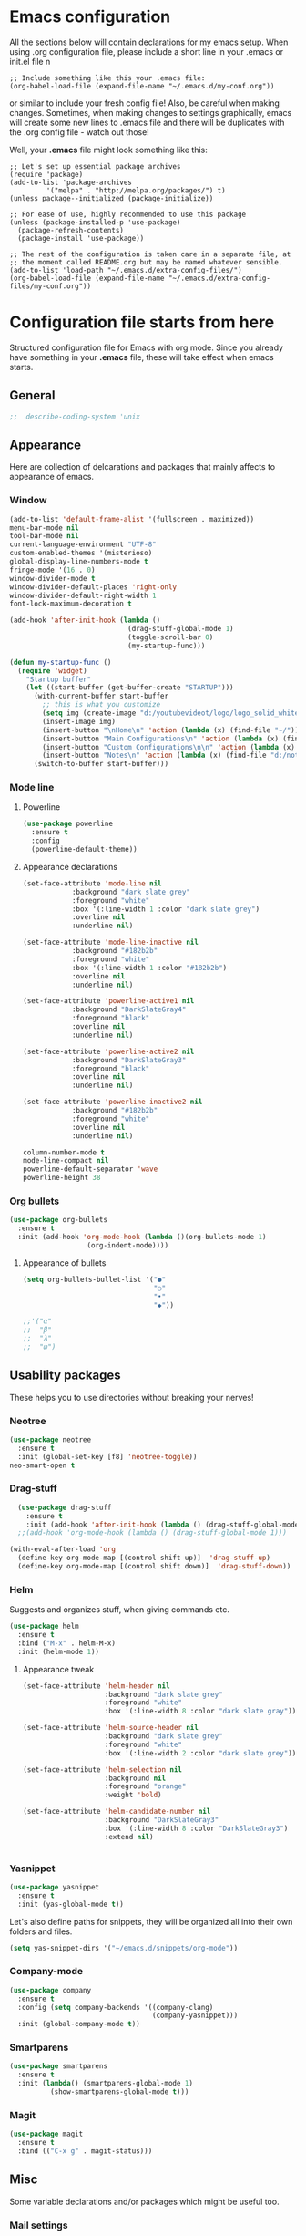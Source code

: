 * Emacs configuration
All the sections below will contain declarations for my emacs
setup. When using .org configuration file, please include a short line
in your .emacs or init.el file
n
#+HEADER: :eval no :exports code
#+BEGIN_SRC
  ;; Include something like this your .emacs file:
  (org-babel-load-file (expand-file-name "~/.emacs.d/my-conf.org"))
#+END_SRC

or similar to include your fresh config file! Also, be careful when
making changes. Sometimes, when making changes to settings
graphically, emacs will create some new lines to .emacs file and there
will be duplicates with the .org config file - watch out those!

Well, your *.emacs* file might look something like this:

#+HEADER: :eval no :exports code
#+BEGIN_SRC
  ;; Let's set up essential package archives
  (require 'package)
  (add-to-list 'package-archives
 	       '("melpa" . "http://melpa.org/packages/") t)
  (unless package--initialized (package-initialize))
  
  ;; For ease of use, highly recommended to use this package
  (unless (package-installed-p 'use-package)
    (package-refresh-contents)
    (package-install 'use-package))
  
  ;; The rest of the configuration is taken care in a separate file, at
  ;; the moment called README.org but may be named whatever sensible.
  (add-to-list 'load-path "~/.emacs.d/extra-config-files/")
  (org-babel-load-file (expand-file-name "~/.emacs.d/extra-config-files/my-conf.org"))
#+END_SRC

* Configuration file starts from here

Structured configuration file for Emacs with org mode. Since you
already have something in your *.emacs* file, these will take effect
when emacs starts.

** General
#+BEGIN_SRC emacs-lisp
;;  describe-coding-system 'unix
#+END_SRC
** Appearance
Here are collection of delcarations and packages that mainly affects
to appearance of emacs.
*** Window

#+BEGIN_SRC emacs-lisp
  (add-to-list 'default-frame-alist '(fullscreen . maximized))
  menu-bar-mode nil
  tool-bar-mode nil
  current-language-environment "UTF-8"
  custom-enabled-themes '(misterioso)
  global-display-line-numbers-mode t
  fringe-mode '(16 . 0)
  window-divider-mode t
  window-divider-default-places 'right-only
  window-divider-default-right-width 1
  font-lock-maximum-decoration t
#+END_SRC

#+RESULTS:

#+BEGIN_SRC emacs-lisp
  (add-hook 'after-init-hook (lambda ()
                               (drag-stuff-global-mode 1)
                               (toggle-scroll-bar 0)
                               (my-startup-func)))

  (defun my-startup-func ()
    (require 'widget)
      "Startup buffer"
      (let ((start-buffer (get-buffer-create "STARTUP")))
        (with-current-buffer start-buffer
          ;; this is what you customize
          (setq img (create-image "d:/youtubevideot/logo/logo_solid_white.png" 'png nil :heuristic-mask t))
          (insert-image img)
          (insert-button "\nHome\n" 'action (lambda (x) (find-file "~/")))
          (insert-button "Main Configurations\n" 'action (lambda (x) (find-file "~/.emacs")))
          (insert-button "Custom Configurations\n\n" 'action (lambda (x) (find-file "~/.emacs.d/emacs-conf/README.org")))
          (insert-button "Notes\n" 'action (lambda (x) (find-file "d:/notes/"))))
        (switch-to-buffer start-buffer)))
#+END_SRC

*** Mode line
**** Powerline

#+BEGIN_SRC emacs-lisp
  (use-package powerline
    :ensure t
    :config
    (powerline-default-theme))

#+END_SRC

**** Appearance declarations

#+BEGIN_SRC emacs-lisp
  (set-face-attribute 'mode-line nil
		      :background "dark slate grey"
		      :foreground "white"
		      :box '(:line-width 1 :color "dark slate grey")
		      :overline nil
		      :underline nil)

  (set-face-attribute 'mode-line-inactive nil
		      :background "#182b2b"
		      :foreground "white"
		      :box '(:line-width 1 :color "#182b2b")
		      :overline nil
		      :underline nil)

  (set-face-attribute 'powerline-active1 nil
		      :background "DarkSlateGray4"
		      :foreground "black"
		      :overline nil
		      :underline nil)

  (set-face-attribute 'powerline-active2 nil
		      :background "DarkSlateGray3"
		      :foreground "black"
		      :overline nil
		      :underline nil)

  (set-face-attribute 'powerline-inactive2 nil
		      :background "#182b2b"
		      :foreground "white"
		      :overline nil
		      :underline nil)
#+END_SRC

#+BEGIN_SRC emacs-lisp
  column-number-mode t
  mode-line-compact nil
  powerline-default-separator 'wave
  powerline-height 38
#+END_SRC

*** Org bullets
#+BEGIN_SRC emacs-lisp
  (use-package org-bullets
    :ensure t
    :init (add-hook 'org-mode-hook (lambda ()(org-bullets-mode 1)
				     (org-indent-mode))))
#+END_SRC

**** Appearance of bullets
#+BEGIN_SRC emacs-lisp
  (setq org-bullets-bullet-list '("●"
                                  "○"
                                  "•"
                                  "◆"))

  ;;'("α"
  ;;  "β"
  ;;  "λ"
  ;;  "ω")
#+END_SRC

** Usability packages
These helps you to use directories without breaking your nerves!
*** Neotree
#+BEGIN_SRC emacs-lisp
  (use-package neotree
    :ensure t
    :init (global-set-key [f8] 'neotree-toggle))
  neo-smart-open t
#+END_SRC

*** Drag-stuff
#+BEGIN_SRC emacs-lisp
    (use-package drag-stuff
      :ensure t
      :init (add-hook 'after-init-hook (lambda () (drag-stuff-global-mode 1))))
    ;;(add-hook 'org-mode-hook (lambda () (drag-stuff-global-mode 1)))

  (with-eval-after-load 'org
    (define-key org-mode-map [(control shift up)]  'drag-stuff-up)
    (define-key org-mode-map [(control shift down)]  'drag-stuff-down))

#+END_SRC

*** Helm
Suggests and organizes stuff, when giving commands etc.
#+BEGIN_SRC emacs-lisp
  (use-package helm
    :ensure t
    :bind ("M-x" . helm-M-x)
    :init (helm-mode 1))
#+END_SRC

**** Appearance tweak
#+BEGIN_SRC emacs-lisp
  (set-face-attribute 'helm-header nil
                      :background "dark slate grey"
                      :foreground "white"
                      :box '(:line-width 8 :color "dark slate gray"))

  (set-face-attribute 'helm-source-header nil
                      :background "dark slate grey"
                      :foreground "white"
                      :box '(:line-width 2 :color "dark slate grey"))

  (set-face-attribute 'helm-selection nil
                      :background nil
                      :foreground "orange"
                      :weight 'bold)

  (set-face-attribute 'helm-candidate-number nil
                      :background "DarkSlateGray3"
                      :box '(:line-width 8 :color "DarkSlateGray3")
                      :extend nil)


#+END_SRC

*** Yasnippet

#+BEGIN_SRC emacs-lisp
  (use-package yasnippet
    :ensure t
    :init (yas-global-mode t))
#+END_SRC

Let's also define paths for snippets, they will be organized all into
their own folders and files.
#+BEGIN_SRC emacs-lisp
  (setq yas-snippet-dirs '("~/emacs.d/snippets/org-mode"))
#+END_SRC

*** Company-mode
#+BEGIN_SRC emacs-lisp
  (use-package company
    :ensure t
    :config (setq company-backends '((company-clang)
                                     (company-yasnippet)))
    :init (global-company-mode t))
#+END_SRC
*** Smartparens
#+BEGIN_SRC emacs-lisp
  (use-package smartparens
    :ensure t
    :init (lambda() (smartparens-global-mode 1)
            (show-smartparens-global-mode t)))
#+END_SRC
*** Magit
#+BEGIN_SRC emacs-lisp
  (use-package magit
    :ensure t
    :bind (("C-x g" . magit-status)))
#+END_SRC

** Misc
Some variable declarations and/or packages which might be useful too.
*** Mail settings
Send mail using SMTP via Google. 
Send mail using SMTP on the mail submission port 587.
#+BEGIN_SRC emacs-lisp
  (setq smtpmail-smtp-server "imap.gmail.com")
  (setq smtpmail-smtp-service 587)
#+END_SRC
